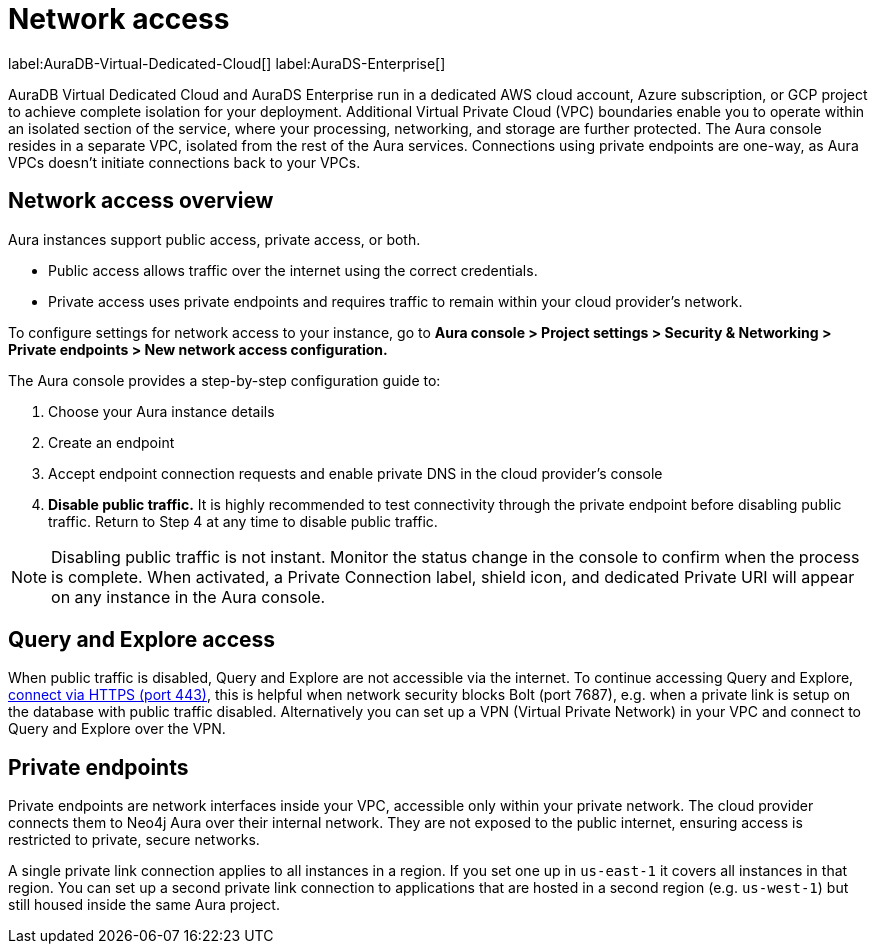[[aura-reference-security]]
= Network access
:description: VPC boundaries enable you to operate within an isolated section of the service.
:page-aliases: platform/security/secure-connections.adoc

label:AuraDB-Virtual-Dedicated-Cloud[]
label:AuraDS-Enterprise[]

AuraDB Virtual Dedicated Cloud and AuraDS Enterprise run in a dedicated AWS cloud account, Azure subscription, or GCP project to achieve complete isolation for your deployment. 
Additional Virtual Private Cloud (VPC) boundaries enable you to operate within an isolated section of the service, where your processing, networking, and storage are further protected. 
The Aura console resides in a separate VPC, isolated from the rest of the Aura services.
Connections using private endpoints are one-way, as Aura VPCs doesn't initiate connections back to your VPCs.

== Network access overview

Aura instances support public access, private access, or both.

* Public access allows traffic over the internet using the correct credentials.
* Private access uses private endpoints and requires traffic to remain within your cloud provider's network.

To configure settings for network access to your instance, go to *Aura console > Project settings > Security & Networking > Private endpoints > New network access configuration.*

The Aura console provides a step-by-step configuration guide to:

. Choose your Aura instance details

. Create an endpoint

. Accept endpoint connection requests and enable private DNS in the cloud provider’s console

. *Disable public traffic.* It is highly recommended to test connectivity through the private endpoint before disabling public traffic. Return to Step 4 at any time to disable public traffic.

[NOTE]
====
Disabling public traffic is not instant. 
Monitor the status change in the console to confirm when the process is complete.
When activated, a Private Connection label, shield icon, and dedicated Private URI will appear on any instance in the Aura console.
====

== Query and Explore access

When public traffic is disabled, Query and Explore are not accessible via the internet. 
To continue accessing Query and Explore, link:https://neo4j.com/docs/aura/getting-started/connect-instance/#_connection_method[connect via HTTPS (port 443)], this is helpful when network security blocks Bolt (port 7687), e.g. when a private link is setup on the database with public traffic disabled.
Alternatively you can set up a VPN (Virtual Private Network) in your VPC and connect to Query and Explore over the VPN.

== Private endpoints

Private endpoints are network interfaces inside your VPC, accessible only within your private network. 
The cloud provider connects them to Neo4j Aura over their internal network. 
They are not exposed to the public internet, ensuring access is restricted to private, secure networks.

A single private link connection applies to all instances in a region. 
If you set one up in `us-east-1` it covers all instances in that region. 
You can set up a second private link connection to applications that are hosted in a second region (e.g. `us-west-1`) but still housed inside the same Aura project.







